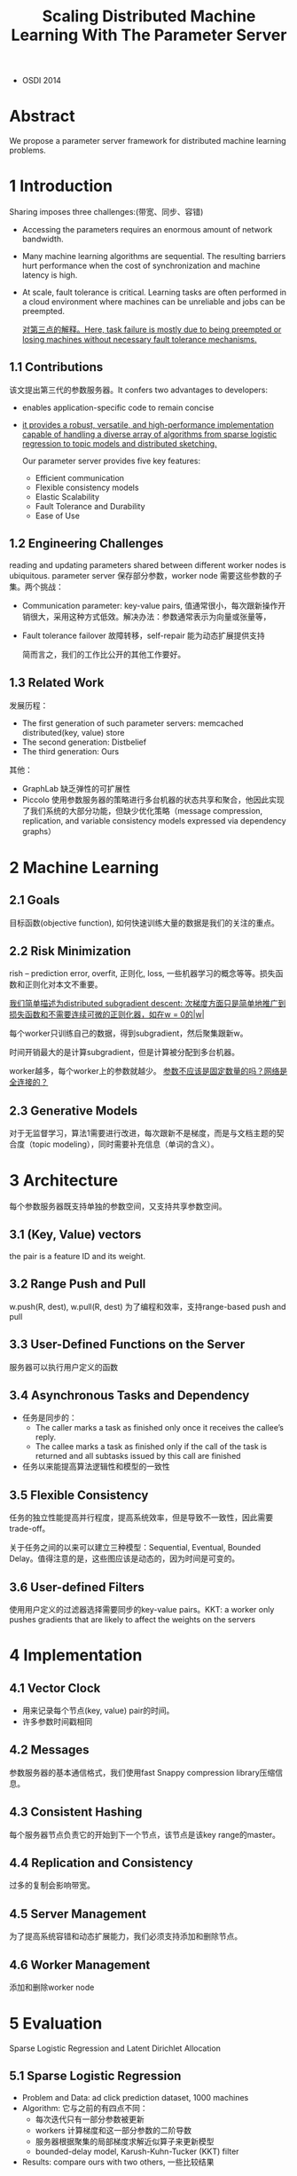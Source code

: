 #+TITLE: Scaling Distributed Machine Learning With The Parameter Server
#+LATEX_HEADER: \usepackage{ctex}
#+LATEX_COMPILER: xelatex
- OSDI 2014

* Abstract
We propose a parameter server framework for distributed machine learning problems. 
* 1 Introduction
Sharing imposes three challenges:(带宽、同步、容错)
- Accessing the parameters requires an enormous amount of network bandwidth.
- Many machine learning algorithms are sequential. The resulting barriers hurt performance when the cost of synchronization and machine latency is high.
- At scale, fault tolerance is critical. Learning tasks are often performed in a cloud environment where machines can be unreliable and jobs can be preempted.

 [[file:PS.org_imgs/20201108_162123_doWREW.png]] 

 _对第三点的解释。Here, task failure is mostly due to being preempted or losing machines without necessary fault tolerance mechanisms._
** 1.1 Contributions
该文提出第三代的参数服务器。It confers two advantages to developers:
- enables application-specific code to remain concise
- _it provides a robust, versatile, and high-performance implementation capable of handling a diverse array of algorithms from sparse logistic regression to topic models and distributed sketching._

 Our parameter server provides five key features: 
  - Efficient communication
  - Flexible consistency models
  - Elastic Scalability
  - Fault Tolerance and Durability
  - Ease of Use
** 1.2 Engineering Challenges
reading and updating parameters shared between different worker nodes is ubiquitous. parameter server 保存部分参数，worker node 需要这些参数的子集。两个挑战：
- Communication
  parameter: key-value pairs, 值通常很小，每次跟新操作开销很大，采用这种方式低效。解决办法：参数通常表示为向量或张量等，
- Fault tolerance
  failover 故障转移，self-repair 能为动态扩展提供支持
  
  [[file:PS.org_imgs/20201109_162042_R64TTN.png]] 

  [[file:PS.org_imgs/20201109_162533_ZZHIl4.png]] 

  简而言之，我们的工作比公开的其他工作要好。
** 1.3 Related Work
发展历程：
- The first generation of such parameter servers: memcached distributed(key, value) store
- The second generation: Distbelief
- The third generation: Ours

其他：
- GraphLab 缺乏弹性的可扩展性
- Piccolo 使用参数服务器的策略进行多台机器的状态共享和聚合，他因此实现了我们系统的大部分功能，但缺少优化策略（message compression, replication, and variable consistency models expressed via dependency graphs）
* 2 Machine Learning
** 2.1 Goals
目标函数(objective function), 如何快速训练大量的数据是我们的关注的重点。
** 2.2 Risk Minimization
rish -- prediction error, overfit, 正则化, loss, 一些机器学习的概念等等。损失函数和正则化对本文不重要。

_我们简单描述为distributed subgradient descent: 次梯度方面只是简单地推广到损失函数和不需要连续可微的正则化器，如在w = 0的|w|_

[[file:PS.org_imgs/20201109_205205_0B2DJo.png]]

每个worker只训练自己的数据，得到subgradient，然后聚集跟新w。

[[file:PS.org_imgs/20201109_205231_utqe0Y.png]]

时间开销最大的是计算subgradient，但是计算被分配到多台机器。

[[file:PS.org_imgs/20201110_140316_aTJmHM.png]]

worker越多，每个worker上的参数就越少。 _参数不应该是固定数量的吗？网络是全连接的？_
** 2.3 Generative Models
对于无监督学习，算法1需要进行改进，每次跟新不是梯度，而是与文档主题的契合度（topic modeling），同时需要补充信息（单词的含义）。
* 3 Architecture
[[file:PS.org_imgs/20201110_182452_3VgbEb.png]]

每个参数服务器既支持单独的参数空间，又支持共享参数空间。
** 3.1 (Key, Value) vectors
the pair is a feature ID and its weight.
** 3.2 Range Push and Pull
w.push(R, dest), w.pull(R, dest) 为了编程和效率，支持range-based push and pull
** 3.3 User-Defined Functions on the Server
服务器可以执行用户定义的函数
** 3.4 Asynchronous Tasks and Dependency
- 任务是同步的：
  + The caller marks a task as finished only once it receives the callee’s reply.
  + The callee marks a task as finished only if the call of the task is returned and all subtasks issued by this call are finished
- 任务以来能提高算法逻辑性和模型的一致性
[[file:PS.org_imgs/20201110_184541_yCmmwR.png]] 

** 3.5 Flexible Consistency
任务的独立性能提高并行程度，提高系统效率，但是导致不一致性，因此需要trade-off。

关于任务之间的以来可以建立三种模型：Sequential, Eventual, Bounded Delay。值得注意的是，这些图应该是动态的，因为时间是可变的。

[[file:PS.org_imgs/20201110_184713_Wz0I8x.png]]
** 3.6 User-defined Filters
使用用户定义的过滤器选择需要同步的key-value pairs。KKT: a worker only pushes gradients that are likely to affect the weights on the servers
* 4 Implementation
** 4.1 Vector Clock
- 用来记录每个节点(key, value) pair的时间。
- 许多参数时间戳相同
[[file:PS.org_imgs/20201110_185915_tUCyTP.png]]

[[file:PS.org_imgs/20201110_214651_eJdEsX.png]]
** 4.2 Messages
[[file:PS.org_imgs/20201110_190122_KcTtuT.png]]
参数服务器的基本通信格式，我们使用fast Snappy compression library压缩信息。
** 4.3 Consistent Hashing
[[file:PS.org_imgs/20201110_190423_IeaQJ7.png]]
每个服务器节点负责它的开始到下一个节点，该节点是该key range的master。
** 4.4 Replication and Consistency
[[file:PS.org_imgs/20201110_191114_nNFZVT.png]]
过多的复制会影响带宽。
** 4.5 Server Management
为了提高系统容错和动态扩展能力，我们必须支持添加和删除节点。
** 4.6 Worker Management
添加和删除worker node
* 5 Evaluation
Sparse Logistic Regression and Latent Dirichlet Allocation
** 5.1 Sparse Logistic Regression
- Problem and Data: ad click prediction dataset, 1000 machines
- Algorithm:
  [[file:PS.org_imgs/20201110_214356_4k00Hx.png]] 
  它与之前的有四点不同：
  + 每次迭代只有一部分参数被更新
  + workers 计算梯度和这一部分参数的二阶导数
  + 服务器根据聚集的局部梯度求解近似算子来更新模型
  + bounded-delay model, Karush-Kuhn-Tucker (KKT) filter
- Results:
  compare ours with two others, 一些比较结果
** 5.2 Latent Dirichlet Allocation
用户兴趣，LDA
** 5.3 Sketches
...
* 6 Summary and Discussion
- 提出PS架构
- 易用：全局参数共享。高效：所有通信都是同步的。灵活的一致性：在效率和算法的收敛速度折中。
- 弹性扩展和容错
